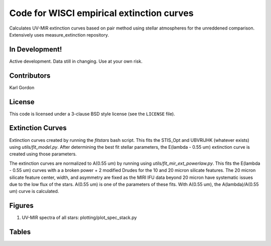 Code for WISCI empirical extinction curves
==========================================

Calculates UV-MIR extinction curves based on pair method using stellar
atmospheres for the unreddened comparison.
Extensively uses measure_extinction repository.

In Development!
---------------

Active development.
Data still in changing.
Use at your own risk.

Contributors
------------
Karl Gordon

License
-------

This code is licensed under a 3-clause BSD style license (see the
``LICENSE`` file).

Extinction Curves
-----------------

Extinction curves created by running the `fitstars` bash script.  This fits the
STIS_Opt and UBVRIJHK (whatever exists) using `utils/fit_model.py`.  After determining
the best fit stellar parameters, the E(lambda - 0.55 um) extinction curve is created 
using those parameters.

The extinction curves are normalized to A(0.55 um) by running using `utils/fit_mir_ext_powerlaw.py`.
This fits the E(lambda - 0.55 um) curves with a a broken power + 2 modified Drudes for the 10
and 20 micron silicate features.  The 20 micron silicate feature center, width, and asymmetry 
are fixed as the MIRI IFU data beyond 20 micron have systematic issues due to the low flux of 
the stars.  A(0.55 um) is one of the parameters of these fits.  With A(0.55 um), the
A(lambda)/A(0.55 um) curve is calculated.

Figures
-------

1. UV-MIR spectra of all stars: plotting/plot_spec_stack.py

Tables
------
